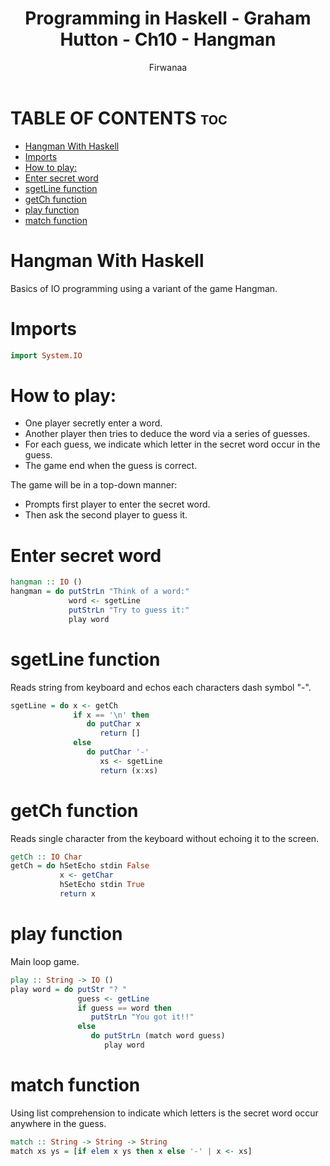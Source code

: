 #+TITLE: Programming in Haskell - Graham Hutton - Ch10 - Hangman
#+AUTHOR: Firwanaa
#+PROPERTY: header-args :tangle code.hs
#+auto_tangle: t
#+STARTUP: showeverything

* TABLE OF CONTENTS :toc:
- [[#hangman-with-haskell][Hangman With Haskell]]
- [[#imports][Imports]]
- [[#how-to-play][How to play:]]
- [[#enter-secret-word][Enter secret word]]
- [[#sgetline-function][sgetLine function]]
- [[#getch-function][getCh function]]
- [[#play-function][play function]]
- [[#match-function][match function]]

* Hangman With Haskell
Basics of IO programming using a variant of the game Hangman.
* Imports
#+begin_src haskell
import System.IO
#+end_src
* How to play:
 - One player secretly enter a word.
 - Another player then tries to deduce the word via a series of guesses.
 - For each guess, we indicate which letter in the secret word occur in the guess.
 - The game end when the guess is correct.

The game will be in a top-down manner:
 - Prompts first player to enter the secret word.
 - Then ask the second player to guess it.

* Enter secret word
#+begin_src haskell
hangman :: IO ()
hangman = do putStrLn "Think of a word:"
             word <- sgetLine
             putStrLn "Try to guess it:"
             play word
#+end_src

* sgetLine function
Reads string from keyboard and echos each characters dash symbol "-".
#+begin_src haskell
sgetLine = do x <- getCh
              if x == '\n' then
                 do putChar x
                    return []
              else
                 do putChar '-'
                    xs <- sgetLine
                    return (x:xs)
#+end_src

* getCh function
Reads single character from the keyboard without echoing it to the screen.
#+begin_src haskell
getCh :: IO Char
getCh = do hSetEcho stdin False
           x <- getChar
           hSetEcho stdin True
           return x
#+end_src

* play function
Main loop game.
#+begin_src haskell
play :: String -> IO ()
play word = do putStr "? "
               guess <- getLine
               if guess == word then
                  putStrLn "You got it!!"
               else
                  do putStrLn (match word guess)
                     play word
#+end_src

* match function
Using list comprehension to indicate which letters is the secret word occur anywhere in the guess.
#+begin_src haskell
match :: String -> String -> String
match xs ys = [if elem x ys then x else '-' | x <- xs]
#+end_src
